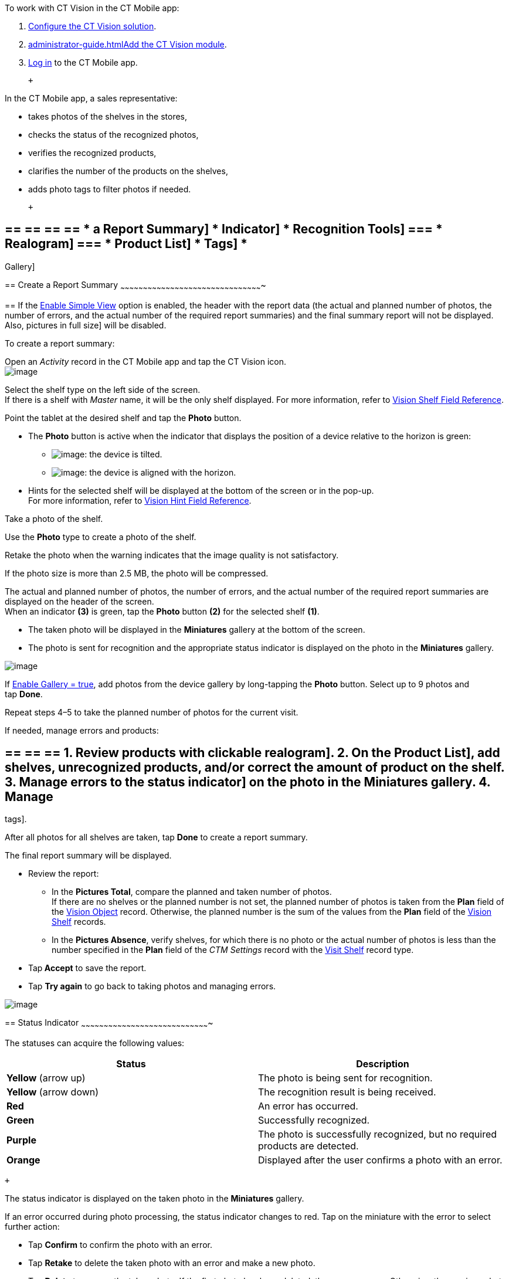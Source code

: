 To work with CT Vision in the CT Mobile app:

1.  link:getting-started.html[Configure the CT Vision solution].
2.  link:administrator-guide.html[]link:configuring-ct-mobile-for-work-with-ct-vision.html[Add
the CT Vision module].
3.  https://help.customertimes.com/articles/ct-mobile-ios-en/logging-in[Log
in] to the CT Mobile app.

 +

In the CT Mobile app, a sales representative:

* takes photos of the shelves in the stores,
* checks the status of the recognized photos,
* verifies the recognized products,
* clarifies the number of the products on the shelves,
* adds photo tags to filter photos if needed.

 +

== == == == == * a Report Summary] * Indicator] * Recognition Tools] === * Realogram] === * Product List] * Tags] *
Gallery]

== 
[[h2__1221438961]] Create a Report Summary
~~~~~~~~~~~~~~~~~~~~~~~~~~~~~~~~~~~~~~~~~~~~~~~~~~~~~~~~~~~~~~~~~~~~~~~~~~~~~~~~~~~~~~~~~~~~~~

== 
If the link:vision-visit-field-reference.html[Enable Simple View] option is enabled, the header with the report data (the actual and planned number of photos, the number of errors, and the actual number of the required report summaries) and the final summary report will not be displayed. Also,
pictures in full size] will be disabled.

To create a report summary:

Open an _Activity_ record in the CT Mobile app and tap the CT Vision
icon. +
image:../Storage/ct-vision-ir-en-publication/Start%20CT%20Vision.png[image] +

Select the shelf type on the left side of the screen. +
If there is a shelf with _Master_ name, it will be the only shelf
displayed. For more information, refer to
link:vision-shelf-field-reference.html[Vision Shelf Field Reference].

Point the tablet at the desired shelf and tap the *Photo* button.

* The *Photo* button is active when the indicator that displays the
position of a device relative to the horizon is green:
** image:../Storage/ct-vision-ir-en-publication/ct-orders-spring-21-2021-03-12.png[image]: the
device is tilted.
** image:../Storage/ct-vision-ir-en-publication/ct-orders-spring-21-2021-03-12-1.png[image]:
the device is aligned with the horizon. +
* Hints for the selected shelf will be displayed at the bottom of the
screen or in the pop-up. +
For more information, refer to
link:vision-hint-field-reference.html[Vision Hint Field Reference].

Take a photo of the shelf.

Use the *Photo* type to create a photo of the shelf.

Retake the photo when the warning indicates that the image quality is
not satisfactory.

If the photo size is more than 2.5 MB, the photo will be compressed.

The actual and planned number of photos, the number of errors, and the
actual number of the required report summaries are displayed on the
header of the screen. +
When an indicator *(3)* is green, tap the *Photo* button *(2)* for the
selected shelf *(1)*. 

* The taken photo will be displayed in the *Miniatures* gallery at the
bottom of the screen.
* The photo is sent for recognition and the appropriate status indicator
is displayed on the photo in the *Miniatures* gallery.

image:../Storage/ct-vision-ir-en-publication/working-with-ct-vision-2021-03-24-3.png[image] +

If link:vision-visit-field-reference.html[Enable Gallery = true], add
photos from the device gallery by long-tapping the *Photo* button.
Select up to 9 photos and tap *Done*.

Repeat steps 4–5 to take the planned number of photos for the current
visit.

If needed, manage errors and products:

== == == == 1.  Review products with clickable realogram]. 2.  On the Product List], add shelves, unrecognized products, and/or correct the amount of product on the shelf. 3.  Manage errors to the status indicator] on the photo in the *Miniatures* gallery. 4. Manage
tags].

After all photos for all shelves are taken, tap *Done* to create a
report summary.

The final report summary will be displayed.

* Review the report:
** In the *Pictures Total*, compare the planned and taken number of
photos. +
If there are no shelves or the planned number is not set, the planned
number of photos is taken from the *Plan* field of the
https://help.customertimes.com/smart/project-ct-vision-lite-en/vision-object-field-reference[Vision
Object] record. Otherwise, the planned number is the sum of the values
from the *Plan* field
of the https://help.customertimes.com/smart/project-ct-vision-lite-en/vision-shelf-field-reference-2-9[Vision
Shelf] records.
** In the *Pictures Absence*, verify shelves, for which there is no
photo or the actual number of photos is less than the number specified
in the *Plan* field of the _CTM Settings_ record with
the link:vision-shelf-field-reference.html[Visit Shelf] record type.
* Tap** Accept** to save the report.
* Tap *Try again* to go back to taking photos and managing errors.

image:../Storage/ct-vision-ir-en-publication/working-with-ct-vision-2021-03-24.jpg[image]

== 
[[h2_691734370]] Status Indicator
~~~~~~~~~~~~~~~~~~~~~~~~~~~~~~~~~~~~~~~~~~~~~~~~~~~~~~~~~~~~~~~~~~~~~~~~~~~~~~~~~~~~~

The statuses can acquire the following values: +

[width="100%",cols="50%,50%",]
|=======================================================================
|*Status* + |*Description*

|*Yellow* (arrow up) + |The photo is being sent for recognition.

|*Yellow* (arrow down) |The recognition result is being received.

|*Red* |An error has occurred.

|*Green* |Successfully recognized.

|*Purple* + |The photo is successfully recognized, but no required
products are detected. +

|*Orange* + |Displayed after the user confirms a photo with an error. +
|=======================================================================

 +

The status indicator is displayed on the taken photo in
the *Miniatures* gallery.

If an error occurred during photo processing, the status indicator
changes to red. Tap on the miniature with the error to select further
action:

* Tap *Confirm* to confirm the photo with an error.
* Tap *Retake* to delete the taken photo with an error and make a new
photo.
* Tap *Delete* to remove the taken photo. If the first photo has been
deleted, the camera opens. Otherwise, the previous photo opens. +
The photo will be deleted if the device has access to the Internet, as
the photo is physically on the server.

image:../Storage/ct-vision-ir-en-publication/working-with-ct-vision-2021-03-24-2.png[image]

== 
[[h2__1442951234]] Image Recognition Tools
~~~~~~~~~~~~~~~~~~~~~~~~~~~~~~~~~~~~~~~~~~~~~~~~~~~~~~~~~~~~~~~~~~~~~~~~~~~~~~~~~~~~~~~~~~~~~~

Review the taken photos and clarify the details of the recognized
products.

 +

Tap the desired photo in the *Miniatures* gallery to open it.

[[h3_2072273480]]
Clickable Realogram
=== 
^^^^^^^^^^^^^^^^^^^^^^^^^^^^^^^^^^^^^^^^^^^^^^^^^^^^^^^^^^^^^^^^^^^^^^^^^^^^^^^^^^^^^^^^^

To view the clickable realogram:

1.  Tap
the image:../Storage/ct-vision-ir-en-publication/ct-orders-spring-21-2021-03-12-4.png[image] icon *(1)* on
the photo to turn on the clickable realogram.
* each shelf will be highlighted with a specific color, and the
recognized products will be highlighted with the frame of another
specific color.
* link:vision-info-field-reference.html[If specified], tap the
recognized product to see the
details. link:product-image-field-reference.html[The product
previews] are loaded from the CT Vision server. +
image:../Storage/ct-vision-ir-en-publication/Recognized%20Product%20at%20Clickable%20Realogram.png[image] +
* tap
the image:../Storage/ct-vision-ir-en-publication/ct-orders-spring-21-2021-03-12-3.png[image] icon *(2)* to
delete a photo.
* tap
the image:../Storage/ct-vision-ir-en-publication/working-with-ct-vision-2021-03-24-1.png[image] icon *(3)* to
go back to taking photo mode.
* tap *Done (4)* to open the Report Summary.

image:../Storage/ct-vision-ir-en-publication/working-with-ct-vision-2021-03-24-2.jpg[image]

[[h3_1017582017]]
Shelf Product List
=== 
^^^^^^^^^^^^^^^^^^^^^^^^^^^^^^^^^^^^^^^^^^^^^^^^^^^^^^^^^^^^^^^^^^^^^^^^^^^^^^^^^^^^^^^^

To view the Shelf Product list:

1.  Tap
the image:../Storage/ct-vision-ir-en-publication/Shelf%20Product%20List%20Button.png[image] button.
2.  Review products on the shelves on the *Shelf Product List* screen: +
To set up fields to display, refer
to link:vision-product-list-field-reference.html[Vision Product List
Field Reference].  
1.  In the *Product Info* column, tap the shelf name to expand the shelf
and review products.
2.  Tap the *Plus* button next to the desired shelf to add the
unrecognized product. The product will be highlighted with a red
color. +
image:../Storage/ct-vision-ir-en-publication/Shelf%20Product%20List%20Add%20Product.png[image] +
3.  In the *Facing* column, change the number of the desired product, if
necessary. The updated number will be highlighted in red color.
4.  The *Shelf Share* and *Length* parameters are calculated per shelf,
not per each product. +
image:../Storage/ct-vision-ir-en-publication/Shelf%20Product%20List.png[image]
3.  Tap *Save*.

== 
[[h2_491461789]] Photo Tags
^^^^^^^^^^^^^^^^^^^^^^^^^^^^^^^^^^^^^^^^^^^^^^^^^^^^^^^^^^^^^^^^^^^^^^^^^^^^^^^

To enable photo tags for the CT Mobile application, add the *Tag*
offline object in the
https://help.customertimes.com/smart/project-ct-mobile-en/ct-mobile-control-panel-offline-objects[CT
Mobile Control
Panel]/https://help.customertimes.com/smart/project-ct-mobile-en/ct-mobile-control-panel-offline-objects-new[CT
Mobile Control Panel 2.0].

If enabled, add a photo tag to the desired photos.

== 1.  Tap a photo in the *Miniatures* gallery. 2.  Click on the photo tag icon on the selected photo. 3.  In the pop-up, tap to select tags from
list of available tags] to add them to a photo. +
image:../Storage/ct-vision-ir-en-publication/Tags%2001.png[image]
4.  Click image:../Storage/ct-vision-ir-en-publication/working-with-ct-vision-2021-03-24-1.png[image] *(3)* to
go back to taking photos.

The tag is added. In the *Miniatures* gallery, the photo tag icon is
displayed on the photo.

image:../Storage/ct-vision-ir-en-publication/Tags%2002.png[image]

[[h2__1267691643]]

== 
[[h2_566778463]] Pictures Gallery
~~~~~~~~~~~~~~~~~~~~~~~~~~~~~~~~~~~~~~~~~~~~~~~~~~~~~~~~~~~~~~~~~~~~~~~~~~~~~~~~~~~~~

== 
the Pictures gallery] to the _Account_ mobile layout to view photos that
you have taken. +
The gallery is displayed when at least one photo is taken.

* In the case of many photos, scroll them horizontally.
* Filter photos by dates and tags.
* Tap the photo to open the gallery and view photos in a full size. This
feature is disabled if the link:vision-visit-field-reference.html[Enable
Simple View] option is turned on. +
* While viewing photos in a full size, tap
the image:../Storage/ct-vision-ir-en-publication/working-with-ct-vision-in-the-ct-mobile-app/fullsize-photo-tag-icon.png[image]
icon to see the photo tags. +
Photo tags are displayed according to their object and/or its record
type. For example, if a photo was created on the Account object, you
will see only photo tags that are also created for the Account object.
Or, if a photo was created on the _Customer_ record type of the Account
object, you will see only photo tags that are also created for the
_Customer_ record type. 

image:../Storage/ct-vision-ir-en-publication/ctvision-ios-accounts-pictures-filter.png[image]
